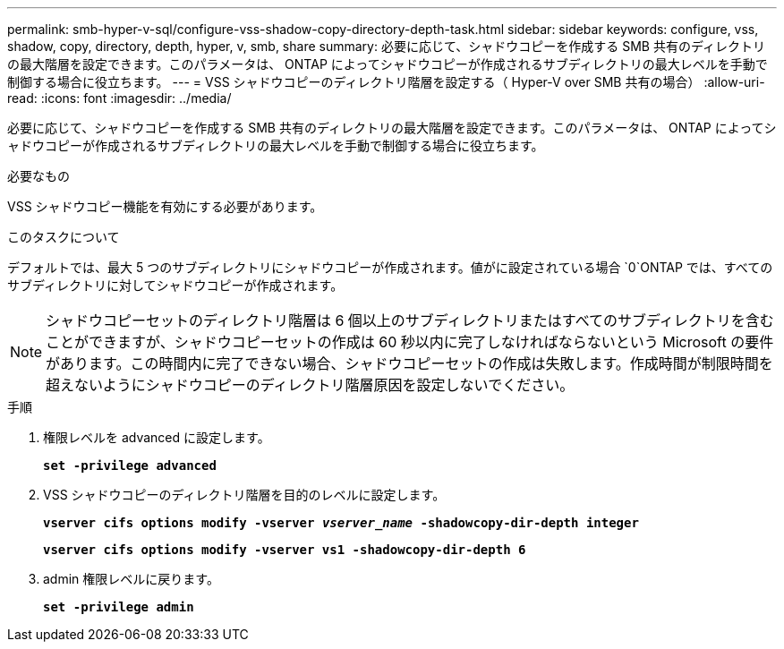 ---
permalink: smb-hyper-v-sql/configure-vss-shadow-copy-directory-depth-task.html 
sidebar: sidebar 
keywords: configure, vss, shadow, copy, directory, depth, hyper, v, smb, share 
summary: 必要に応じて、シャドウコピーを作成する SMB 共有のディレクトリの最大階層を設定できます。このパラメータは、 ONTAP によってシャドウコピーが作成されるサブディレクトリの最大レベルを手動で制御する場合に役立ちます。 
---
= VSS シャドウコピーのディレクトリ階層を設定する（ Hyper-V over SMB 共有の場合）
:allow-uri-read: 
:icons: font
:imagesdir: ../media/


[role="lead"]
必要に応じて、シャドウコピーを作成する SMB 共有のディレクトリの最大階層を設定できます。このパラメータは、 ONTAP によってシャドウコピーが作成されるサブディレクトリの最大レベルを手動で制御する場合に役立ちます。

.必要なもの
VSS シャドウコピー機能を有効にする必要があります。

.このタスクについて
デフォルトでは、最大 5 つのサブディレクトリにシャドウコピーが作成されます。値がに設定されている場合 `0`ONTAP では、すべてのサブディレクトリに対してシャドウコピーが作成されます。

[NOTE]
====
シャドウコピーセットのディレクトリ階層は 6 個以上のサブディレクトリまたはすべてのサブディレクトリを含むことができますが、シャドウコピーセットの作成は 60 秒以内に完了しなければならないという Microsoft の要件があります。この時間内に完了できない場合、シャドウコピーセットの作成は失敗します。作成時間が制限時間を超えないようにシャドウコピーのディレクトリ階層原因を設定しないでください。

====
.手順
. 権限レベルを advanced に設定します。
+
`*set -privilege advanced*`

. VSS シャドウコピーのディレクトリ階層を目的のレベルに設定します。
+
`*vserver cifs options modify -vserver _vserver_name_ -shadowcopy-dir-depth integer*`

+
`*vserver cifs options modify -vserver vs1 -shadowcopy-dir-depth 6*`

. admin 権限レベルに戻ります。
+
`*set -privilege admin*`


